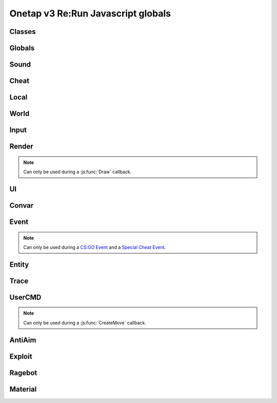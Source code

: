 Onetap v3 Re:Run Javascript globals
====================================

.. js:data:: __filename

    Filename of the running script.

    :type: string


Classes
--------

.. js:class:: Reference(*path)

    :param string *path: Path to the javascript element

.. js:attribute:: Reference.path

    :type: Array[string]

.. js:method:: Reference.GetValue()

.. js:method:: Reference.GetString()

.. js:method:: Reference.GetColor()

.. js:method:: Reference.SetValue(value)

.. js:method:: Reference.SetEnabled(value)

.. js:method:: Reference.SetColor(value)

.. js:method:: Reference.IsHotKeyActive()

.. js:method:: Reference.ToggleHotkey()


.. js:class:: Entity(entityindex)

    :param integer entityindex: Entityindex of the entity

.. js:attribute:: Entity.entityindex

    :type: integer

.. js:method:: Entity.IsTeammate()

.. js:method:: Entity.IsBot()

.. js:method:: Entity.IsLocalPlayer()

.. js:method:: Entity.IsValid()

.. js:method:: Entity.IsAlive()

.. js:method:: Entity.IsDormant()

.. js:method:: Entity.GetClassID()

.. js:method:: Entity.GetClassName()

.. js:method:: Entity.GetName()

.. js:method:: Entity.GetWeapon()

.. js:method:: Entity.GetWeapons()

.. js:method:: Entity.GetRenderOrigin()

.. js:method:: Entity.GetRenderBox()

.. js:method:: Entity.GetProp(table, propname)

.. js:method:: Entity.SetProp(table, propname, value)

.. js:method:: Entity.GetHitboxPositions(hitboxindex)

.. js:method:: Entity.GetEyePosition()


.. js:class:: Vector2(x, y)

    A 2d vector

    :param number x: x position
    :param number y: y position

.. js:method:: Vector2.pack()

.. js:function:: Vector2.unpack(array)


.. js:class:: Vector3(x, y, z)

    A 3d vector

    :param number x: x position
    :param number y: y position
    :param number z: z position

.. js:method:: Vector3.pack()

.. js:function:: Vector3.unpack(array)


.. js:class:: Angles(pitch, yaw, roll)

    An angle.

    :param number pitch: pitch
    :param number yaw: yaw
    :param number roll: roll

.. js:method:: Angles.pack()

.. js:function:: Angles.unpack(array)


.. js:class:: RGBA(r, g, b, a)

    A RGBA color.

    :param integer r: red channel
    :param integer g: green channel
    :param integer b: blue channel
    :param integer a: alpha (transparency)

.. js:method:: RGBA.pack()

.. js:function:: RGBA.unpack(array)


.. js:class:: Material(material)

    :param string material: Name of the material


.. js:attribute:: Material.name

    Name of the material

    :type: string

.. js:method:: Material.SetKeyValue(key, value)

    Overrides values.

    .. note::
        See also:

            - https://developer.valvesoftware.com/wiki/Category:List_of_Shader_Parameters
            - https://developer.valvesoftware.com/wiki/VertexLitGeneric

    .. note::
        Can only be used during a :js:func:`Material` callback.

    :param string key: Key
    :param string value: value

.. js:method:: Material.Refresh()

    Refreshes the material with the new values from :js:meth:`Material.SetKeyValue`.

    .. note::
        Can only be used during a :js:func:`Material` callback.


Globals
--------

.. js:module:: Globals

.. js:function:: Tickcount()

    Returns the current tick.

    :returns: Current tick
    :return type: integer

.. js:function:: Tickrate()

    Returns the current tickrate, aka how many ticks the server is running per second.

    It is 64 in matchmaking and most community servers.

    :returns: Tickrate
    :return type: integer

.. js:function:: TickInterval()

    Returns the delay between each tick.

    Equivalent to:

    .. code:: js

        function TickInterval() {
            return 1 / Global.Tickrate();
        }

    :returns: Tickinterval in seconds
    :return type: float

.. js:function:: Curtime()

    Returns the current time of the server.

    :returns: Current time in seconds
    :return type: float

.. js:function:: Realtime()

    Returns the time in seconds since CS:GO was started.

    :returns: Time in seconds
    :return type: float

.. js:function:: Frametime()

    Returns the last frame took to render.

    :returns: Time in seconds
    :return type: float

Sound
------

.. js:module:: Sound

.. js:function:: Play(filename)

    Plays a sound from a `.wav` file.

    :param string filename: Filename of the sound

.. js:function:: PlayMicrophone(filename)

    Plays a sound from a `.wav` file over your microphone.

    :param string filename: Fileanme of the sound

.. js:function:: StopMicrophone()

    Interrupt the playing sound from :js:func:`Sound.PlayMicrophone`.


Cheat
------

.. js:module:: Cheat

.. js:function:: GetUsername()

    Returns the onetap username, but in OTCv3 this is replaced by the steam name on injection.

    :returns: Onetap username or steam name
    :return type: string

.. js:function:: RegisterCallback(callback, function)

    Registers a callback, valid callbacks can be found `here <callbacks.html>`_.

    Example:

    .. code:: js

        Global.RegisterCallback("CreateMove", function() {
            // gets called every tick
        });


    :param string callback: Name of the callback.
    :param string name: Name of the callback function.

.. js:function:: ExecuteCommand(command)

    Executes a command in the CS:GO console.

    :param string command: The command to execute.

.. js:function:: FrameStage()

    Returns the current frame stage.
    
    +---------+----------------------------------------+
    |  Stage  |  Meaning                               |
    +=========+========================================+
    |    0    |  Frame Start                           |
    +---------+----------------------------------------+
    |    1    |  Frame NetUpdate Start                 |
    +---------+----------------------------------------+
    |    2    |  Frame NetUpdate PostDataUpdate Start  |
    +---------+----------------------------------------+
    |    3    |  Frame NetUpdate PostDataUpdate End    |
    +---------+----------------------------------------+
    |    4    |  Frame NetUpdate End                   |
    +---------+----------------------------------------+
    |    5    |  Frame Render Start                    |
    +---------+----------------------------------------+
    |    6    |  Frame Render End                      |
    +---------+----------------------------------------+

    :returns: Current frame stage
    :return type: integer

    .. note::
        Can only be used during a :js:func:`FrameStageNotify` callback.

.. js:function:: Print(text)

    Prints text into the CS:GO console.

    :param string text: The text to print into the console.

.. js:function:: PrintChat(text)

    Prints colored text into the chat.

    You can use special bytes to change the color.

    +---------+-----------------+-+---------+-----------------+-+---------+-----------------+-+---------+-----------------+
    |  Byte   |  Color          | |  Byte   |  Color          | |  Byte   |  Color          | |  Byte   |  Color          |
    +=========+=================+=+=========+=================+=+=========+=================+=+=========+=================+
    |  \\x01  |  White          | |  \\x05  |  Lighter green  | |  \\x09  |  Gold           | |  \\x0D  |  Dark purple    |
    +---------+-----------------+-+---------+-----------------+-+---------+-----------------+-+---------+-----------------+
    |  \\x02  |  Dark red       | |  \\x06  |  Light green    | |  \\x0A  |  Gray           | |  \\x0E  |  Light purple   |
    +---------+-----------------+-+---------+-----------------+-+---------+-----------------+-+---------+-----------------+
    |  \\x03  |  Purple         | |  \\x07  |  Red            | |  \\x0B  |  Aqua           | |  \\x0F  |  Light red      |
    +---------+-----------------+-+---------+-----------------+-+---------+-----------------+-+---------+-----------------+
    |  \\x04  |  Green          | |  \\x08  |  Gray           | |  \\x0C  |  Blue           | |  \\xA0  |  N/A            |
    +---------+-----------------+-+---------+-----------------+-+---------+-----------------+-+---------+-----------------+

    :param string text: The text to print into the chat.

    .. note::
        The text is clientside, so only you can see the text.

.. js:function:: PrintColor(color, text)

    Prints colored text into the CS:GO console.

    :param Color color: The color for the text
    :param string text: The text to print into the console.


Local
------

.. js:module:: Local

.. js:function:: Latency()

    Returns your latency to the server.

    :returns: Latency in seconds.
    :return type: float

.. js:function:: GetViewAngles()

    Returns the current viewangles of yourself.

    Example:

    .. code:: js

        Global.RegisterCallback("Draw", function() {
            const angles = Global.GetViewAngles();
            Render.String(5, 5, 0, "Angles: pitch=" + angles[0] + " yaw=" + angles[1] + " roll=" + angles[2], [255, 0, 0, 255]);
        });

    :returns: Current viewangles
    :return type: Vector3

.. js:function:: SetViewAngles(angles)

    Sets the current viewangles of yourself.

    :param Vector3 angles: New viewangles.

.. js:function:: SetClanTag(tag)

    Sets the current clantag.

    :param string tag: Clantag to change to.

.. js:function:: GetRealYaw()

    Returns the current yaw of your real.

    :returns: Absolute yaw of the real
    :return type: float

.. js:function:: GetFakeYaw()

    Returns the current yaw of your fake.

    :returns: Absolute yaw of the fake
    :return type: float

.. js:function:: GetSpread()

    Returns the **S P R E A D** of the current selected gun.

    :returns: Gun spread
    :return type: float

.. js:function:: GetInaccuracy()

    Returns the inaccuracy of the current selected gun with moving inaccuracy calculations.

    :returns: Shot inaccuracy
    :return type: float


World
------

.. js:module:: World

.. js:function:: GetMapName()

    Returns the current map name.

    Examples:
    
        - `de_dust2`
        - `de_mirage`
        - `cs_office`

    :returns: Current map name
    :return type: string

.. js:function:: GetServerString()

    Returns the current server (ip, port, offline match, ...) as a string.
    This is used in the watermark.

    :returns: Current server as string
    :return type: string

Input
------

.. js:module:: Input

.. js:function:: GetCursorPosition()

    Returns the current position of the cursor.

    :returns: Cursorposition
    :return type: Vector2

.. js:function:: IsKeyPressed(key)

    Returns if the key is currently pressed.

    :param integer key: `Virtual Key Codes <https://docs.microsoft.com/en-us/windows/win32/inputdev/virtual-key-codes>`_
    :returns: If the key is is pressed
    :return type: boolean


Render
-------

.. js:module:: Render

.. note::
    Can only be used during a :js:func:`Draw` callback.

.. js:function:: String(x, y, align, text, color[, size])

    Renders the string `text` at x|y.
    Align 0 is left-aligned and everything else is centered.

    :param string text: Text to write
    :param integer x: x position
    :param integer y: y position
    :param Color color: Color
    :param integer size: Size of the text

.. js:function:: TextSize(text[, size])

    Returns the size of the text.

    :param string text: Text to measure
    :param integer size: Size of the text
    :returns: Size the text would take
    :return type: Vector2

.. js:function:: Line(x1, y1, x2, y2, color)

    Renders a line from x1|y1 to x2|y2.

    :param integer x1: x position of the start
    :param integer y1: y position of the start
    :param integer x2: x position of the end
    :param integer y2: y position of the end
    :param Color color: Color

.. js:function:: Rect(x, y, width, height, color)

    Renders a rectangle from x|y with the width `width` and height `height`.

    :param integer x: x position
    :param integer y: y position
    :param integer width: width
    :param integer height: height
    :param Color color: Color

.. js:function:: FilledRect(x, y, width, height, color)

    Renders a rectangle from x|y with the width `width` and height `height` filled with `color`.

    :param integer x: x position
    :param integer y: y position
    :param integer width: width
    :param integer height: height
    :param Color color: Color

.. js:function:: GradientRect(x, y, width, height, color1, color2)

    Renders a rectangle from x|y with the width `width`.

    :param integer x: x position
    :param integer y: y position
    :param integer width: width
    :param integer height: height
    :param Color color: Color

.. js:function:: Circle(x, y, r, color)

    Renders a circle at x|y.

    :param integer x: x position
    :param integer y: y position
    :param integer r: radius of the circle
    :param Color color: Color

.. js:function:: Polygon(points, color)

    Renders a polygon/triangle, the 3 corners are in `points`.

    Example:

    .. code:: js

        function onDraw() {
            Render.Polygon([[50, 0], [25, 50], [75, 50]], [255, 0, 0, 255]);
        }
        Cheat.RegisterCallback("Draw", "onDraw");

    :param Sequence[Vector2] points: The 3 corners
    :param Color color: Color

.. js:function:: WorldToScreen(position)

    Returns screen position from world position.

    :param Vector3 position: Position in the world
    :returns: Position on screen
    :return type: Vector2

.. js:function:: AddFont(name, size, weight)

    Returns font object.

    :param string name: Name of the font
    :param integer size: Font size
    :param integer weight: Font weight
    :returns: Font object
    :return type: Any

.. js:function:: FindFont(name, size, weight)

    Returns font object.

    :param string name: Name of the font
    :param integer size: Font size
    :param integer weight: Font weight
    :returns: Font object
    :return type: Any

.. js:function:: StringCustom(x, y, align, text, color, font)

    Renders the string `text` at x|y with a custom font.

    :param integer x: x position
    :param integer y: y position
    :param integer align: How to align the text
    :param string text: Text to write
    :param Color color: Color
    :param Font font: Font

.. js:function:: TexturedRect(x, y, width, height, texture)

    Renders the texture `texture` at x|y with the width `width` and height `height`.

    :param integer x: x position
    :param integer y: y position
    :param integer width: with
    :param integer height: height
    :param Texture texture: Texture

.. js:function:: AddTexture(filename)

    Returns a texture loaded from a file.

    :param string filename: Filename of the image
    :returns: Texture from the file
    :return type: Texture

.. js:function:: TextSizeCustom(text, font)

    Returns the size of the text with a custom font.

    :param string text: Text
    :param Font font: Font
    :returns: Size of the text
    :return type: Vector2

.. js:function:: GetScreenSize()

    Returns the size of the screen.

    :returns: Screensize
    :return type: Vector2

UI
---

.. js:module:: UI

.. js:function:: GetValue(...path)

    Returns the value of the UI element at the specified path.

    Example:

    .. code:: js

        function GetFakelag() {
            if(!UI.GetValue("Anti-Aim", "Fake-Lag", "Enabled"))
                return 0; // fakelag disabled
            return UI.GetValue("Anti-Aim", "Fake-Lag", "Limit");
        }

    :param string ...path: Path of the element
    :returns: The value of the element
    :return type: Any

.. js:function:: SetValue(...path, value)

    Sets the value of the UI element at the specified path to value.

    Example:

    .. code:: js

        function disableFakelag() {
            UI.SetValue("Anti-Aim", "Fake-Lag", "Enabled", false);
        }
    
    :param string ...path: Path of the element
    :param Any value: New value

.. js:function:: AddCheckbox(name)

    Adds a checkbox element to "Misc", "JAVASCRIPT", "Script Items".

    :param string name: Name of the checkbox

.. js:function:: AddSliderInt(name[, min[, max])

    Adds a slider element to "Misc", "JAVASCRIPT", "Script Items".

    :param string name: Name of the slider
    :param integer min: Minimal value
    :param integer max: Maximal value

.. js:function:: AddSliderFloat(name[, min[, max])

    Adds a slider element to "Misc", "JAVASCRIPT", "Script Items".

    :param string name: Name of the slider
    :param float min: Minimal value
    :param float max: Maximal value


.. js:function:: AddHotkey(name)

    Adds a hotkey element to "Misc", "JAVASCRIPT", "Script Items".

    :param string name: Name of the hotkey

.. js:function:: AddLabel(text)

    Adds a label element to "Misc", "JAVASCRIPT", "Script Items".

    :param string text: The text to add

.. js:function:: AddDropdown(name, options)

    Adds a dropdown element to "Misc", "JAVASCRIPT", "Script Items".

    Example:

    .. code:: js

        UI.AddDropdown("sample dropdown", ["option 1", "option 2"])

        UI.GetValue("Misc", "JAVASCRIPT", "Script Items", "sample dropdown") == 0 // selected by default

    :param string name: Name of the dropdown
    :param Sequence[string] options: Sequence(array) of options

.. js:function:: AddMultiDropdown(name, options)

    Adds a multidropdown element to "Misc", "JAVASCRIPT", "Script Items".

    Example:

    .. code:: js

        UI.AddMultiDropdown("sample dropdown", ["option 1", "option 2"])

        UI.GetValue("Misc", "JAVASCRIPT", "Script Items", "sample dropdown") == [] // empty list because nothing is selected

    :param string name: Name of the multidropdown
    :param Sequence[string] options: Sequence(array) of options

.. js:function:: AddColorPicker(name)

    Adds a colorpicker element to "Misc", "JAVASCRIPT", "Script Items".

    :param string name: Name of the colorpicker

.. js:function:: AddTextbox(name)

    Adds a textbox element to "Misc", "JAVASCRIPT", "Script Items".

    :param string name: Name of the textbox

.. js:function:: SetEnabled(...path, value)

    Enables/disables the element at the specified path.

    :param string ...path: Path to the element
    :param boolean value: Whether to enable or disable

.. js:function:: GetString(...path)

    Returns the value of the textbox element at the specified path.

    :param string ...path: Path of the element
    :returns: The value of the element
    :return type: string

.. js:function:: GetColor(...path)

    Returns the value of the colorpicker element at the specified path.

    :param string ...path: Path of the element
    :returns: The value of the element
    :return type: Color

.. js:function:: SetColor(...path, color)

    Sets the value of the colorpicker element at the specified path to the color.
    
    :param string ...path: Path of the element
    :param Color color: New color

.. js:function:: IsHotkeyActive(...path)

    Returns if the specified hotkey is being held/pressed.

    :param string ...path: Path of the element
    :returns: If the hotkey is being pressed
    :return type: boolean

.. js:function:: ToggleHotkey(...path)

    Simulates pressing the hotkey for the element at the specified path.

    :param string ...path: Path of the element
    :returns: New state of the hotkey, 1 is active, 0 means inactive
    :return type: integer

.. js:function:: IsMenuOpen()

    Returns if the menu is opened.

    :returns: If the menu is opened
    :return type: boolean


Convar
-------

.. js:module:: Convar

.. js:function:: GetInt(name)

    Returns the current value of the specified ConVar.

    :param string name: Name of the ConVar
    :returns: Value of the ConVar
    :return type: integer

.. js:function:: SetInt(name, value)

    Sets the value of the specified ConVar.

    :param string name: Name of the ConVar
    :param integer value: New value

.. js:function:: GetFloat(name)

    Returns the current value of the specified ConVar.

    :param string name: Name of the ConVar
    :returns: Value of the ConVar
    :return type: float

.. js:function:: SetFloat(name, value)

    Sets the value of the specified ConVar.

    :param string name: Name of the ConVar
    :param float value: New value

.. js:function:: GetString(name)

    Returns the current value of the specified ConVar.

    :param string name: Name of the ConVar
    :returns: Value of the ConVar
    :return type: string

.. js:function:: SetString(name, value)

    Sets the value of the specified ConVar.

    :param string name: Name of the ConVar
    :param string value: New value


Event
------

.. js:module:: Event

.. note::
    Can only be used during a `CS:GO Event <callbacks.html#cs-go-events>`_ 
    and a `Special Cheat Event <callbacks.html#special-cheat-events>`_.

.. js:function:: GetInt(name)

    Returns the integer representation of the specified name.

    :returns: Value of the name
    :return type: integer

.. js:function:: GetFloat(name)

    Returns the floating point representation of the specified name.

    :returns: Value of the name
    :return type: float

.. js:function:: GetString(name)

    Returns the string representation of the specified name.

    :returns: Value of the name
    :return type: string


Entity
-------

.. js:module:: Entity

.. js:function:: GetEntities()

    Returns all entities.

    :returns: All entities
    :return type: Sequence[integer]

.. js:function:: GetEntitiesByClassID(classid)

    Returns all entities with a matching class id.

    :param integer classid: classid
    :returns: Index of all matching entities
    :return type: integer

.. js:function:: GetPlayers()

    Returns all players.

    :returns: All playerindexes
    :return type: Sequence[integer]

.. js:function:: GetEnemies()

    Returns all players in the enemy team.

    :returns: All enemyindexes
    :return type: Sequence[integer]

.. js:function:: GetTeammates()

    Returns all players your team.

    :returns: All teammateindexes
    :return type: Sequence[integer]

.. js:function:: GetLocalPlayer()

    Returns the index of yourself.

    :returns: Yourself
    :return type: integer

.. js:function:: GetGameRulesProxy()

    Returns entityindex of the game rules entity
    
    :returns: Entityindex
    :return type: integer

.. js:function:: GetEntityFromUserID(userid)

    Returns the player with the userid.

    :param string userid: Userid of the player to find
    :returns: Entityindexs matching the userid
    :return type: integer

.. js:function:: IsTeammate(entityindex)

    Returns if the entity is a teammate.

    :param integer entityindex: Entityindex of the entity
    :returns: Entity is a teammate
    :return type: boolean

.. js:function:: IsEnemy(entityindex)

    Returns if the entity is an enemy.

    :param integer entityindex: Entityindex of the entity
    :returns: Entity is an enemy
    :return type: boolean

.. js:function:: IsBot(entityindex)

    Returns if the entity is a bot.

    :param integer entityindex: Entityindex of the entity
    :returns: Entity is a bot
    :return type: boolean

.. js:function:: IsLocalPlayer(entityindex)

    Returns if the entityindex matches yourself.

    :param integer entityindex: Entityindex of the entity
    :returns: Entity is yourself
    :return type: boolean

.. js:function:: IsValid(entityindex)

    Returns if the entityindex is valid.

    :param integer entityindex: Entityindex of the entity
    :returns: Entity is valid
    :return type: boolean

.. js:function:: IsAlive(entityindex)

    Returns if the entity is alive.

    :param integer entityindex: Entityindex of the entity
    :returns: Entity is alive
    :return type: boolean

.. js:function:: IsDormant(entityindex)

    Returns if the entity is dormant.

    :param integer entityindex: Entityindex of the entity
    :returns: Entity is dormant
    :return type: boolean

.. js:function:: GetClassID(entityindex)

    Returns the class id of the class the entity belongs to.

    :param integer entityindex: Entityindex of the entity
    :returns: Class id of the entity
    :return type: integer

.. js:function:: GetClassName(entityindex)

    Returns the name of the class the entity belongs to.

    :param integer entityindex: Entityindex of the entity
    :returns: Class name of the entity
    :return type: string

.. js:function:: GetName(entityindex)

    Returns the name of the entity.

    :param integer entityindex: Entityindex of the entity
    :returns: Name of the entity
    :return type: string

.. js:function:: GetWeapon(entityindex)

    Returns the current held weapon entity.

    :param integer entityindex: Entityindex of the entity
    :returns: Helt weapon
    :return type: integer

.. js:function:: GetWeapons(entityindex)

    Returns all weapons the entity has.

    :param integer entityindex: Entityindex of the entity
    :returns: All weapons from the entity
    :return type: integer

.. js:function:: GetRenderOrigin(entityindex)

    Returns position of the entity.

    :param integer entityindex: Entityindex of the entity
    :returns: Position of the entity
    :return type: Vector3

.. js:function:: GetRenderBox(entityindex)

    Returns the render box of the entity.

    :param integer entityindex: Entityindex of the entity
    :returns: An array comprising of: valid/invalid (boolean), min X, min Y, max X, max Y
    :return type: Array

.. js:function:: GetProp(entityindex, table, propname)

    Returns the value of the prop of the entity.
    `classname` must be the name of the entity's class, e.g. `CCSPlayer` for players.

    :param integer entityindex: Entityindex of the entity
    :param string table: Name of entity's class
    :param string propname: Name of the prop
    :returns: The value
    :return type: Any

.. js:function:: SetProp(entityindex, classname, propname, value)

    Sets the value of the prop of the entity.
    `classname` must be the name of the entity's class, e.g. `CCSPlayer` for players.

    :param integer entityindex: Entityindex of the entity
    :param string classname: Name of entity's class
    :param string propname: Name of the prop
    :param Any value: The value

.. js:function:: GetHitboxPosition(entityindex, hitboxindex)

    Returns position of the hitbox.

    :param integer entityindex: Entityindex of the entity
    :param integer hitgroup: Hitboxindex of the hitbox
    :returns: Position of the hitbox
    :return type: Vector3

.. js:function:: GetEyePosition(entityindex)

    Returns position of the eye hitbox.

    :param integer entityindex: Entityindex of the entity
    :returns: Position of the eye hitbox
    :return type: Vector3


Trace
------

.. js:module:: Trace

.. js:function:: Line(entityindex, start, end)

    Traces a line between start and end

    :param integer entityindex: Entityindex of the entity
    :param Vector3 start: Start of the trace
    :param Vector3 end: End of the trace
    :returns: What it hit
    :return type: Array[target, fraction]

.. js:function:: Bullet(?)

    .. warning:: Undocumented function.


UserCMD
--------

.. js:module:: UserCMD

.. note::
    Can only be used during a :js:func:`CreateMove` callback.

.. js:function:: SetMovement(movement)

    Sets the movement for the current move command.

    :param Vector3 movement: The new movement

.. js:function:: GetMovement()

    Returns the planned movement for the current move command.
    
    :returns: The movement
    :return type: Vector3

.. js:function:: SetAngles(angles)

    Sets the viewangles for the current move command.

    :param Vector3 angles: The angles

    .. note:: You can use :js:func:`Local.GetViewAngles` to get them.

.. js:function:: ForceJump(value)

    Forces the command to jump/not jump.

    :param boolean value: Whether to force jump or not

.. js:function:: ForceCrouch(value)

    Forces the command to crouch/not crouch.

    :param boolean value: Whether to force crouch or not


AntiAim
--------

.. js:module:: AntiAim

.. js:function:: GetOverride()

    Returns 1 if the antiaim is being managed by a script, 0 otherwise.

    :returns: If antiaim is mangaged by a script
    :return type: integer

.. js:function:: SetOverride(state)

    Enable/disable mangagment of the antiaim.

    :param boolean state: 1 to enable, 0 to disable

    .. note:: Booleans (true/false) are not supported!

.. js:function:: SetRealOffset(degree)

    Sets the real offset.

    :param integer degree: Real offset from yaw.

    .. note:: :js:func:`AntiAim.GetOverride` must return `1` before this affects anything.

.. js:function:: SetFakeOffset(degree)

    Offsets yaw offset by degree.

    :param integer degree: Offsets yaw.

    .. note:: :js:func:`AntiAim.GetOverride` must return `1` before this affects anything.

.. js:function:: SetLBYOffset(degree)

    Sets the fake offset.

    :param integer degree: Fake offset from yaw.

    .. note:: :js:func:`AntiAim.GetOverride` must return `1` before this affects anything.


Exploit
--------

.. js:module:: Exploit

.. js:function:: GetCharge()

    Returns the current doubletap charge percentage and `-1` when disabled.

    :returns: Doubletap charge in percent
    :return type: float

.. js:function:: Recharge()

    Forces the ragebot to recharge the doubletap asap.

.. js:function:: DisableRecharge()

    Disables automatic recharge.

.. js:function:: EnableRecharge()

    Re-enables automatic recharge.


Ragebot
--------

.. js:module:: Ragebot

.. js:function:: GetTarget()

    Returns the entity targetted by the ragebot.

    :returns: Entityindex of ragebot target
    :return type: integer

.. js:function:: IgnoreTarget(entityindex)

    Ignores the entity matching entityindex.

    .. note::
        Only active for one tick and must be called in a :js:func:`CreateMove` callback.

    :param integer entityindex: Entityindex of the entity

.. js:function:: ForceTarget(entityindex)

    Forces the ragebot to shoot at the entity whenever possible.

    .. note::
        Only active for one tick and must be called in a :js:func:`CreateMove` callback.
        
    :param integer entityindex: Entityindex of the entity

.. js:function:: ForceTargetSafety(entityindex)

    Forces safety on a specific entity. (safepoint)

    .. note::
        Only active for one tick and must be called in a :js:func:`CreateMove` callback.
    
    :param integer entityindex: Entityindex of the entity

.. js:function:: ForceTargetHitchance(entityindex, hitchance)

    Forces a minimum hitchance for entity.

    .. note::
        Only active for one tick and must be called in a :js:func:`CreateMove` callback.

    :param integer entityindex: Entityindex of the entity
    :param integer hitchance: Hitchance to force

.. js:function:: ForceTargetMinimumDamage(entityindex, minimum_damage)

    Forces the minimum damage for entity.

    .. note::
        Only active for one tick and must be called in a :js:func:`CreateMove` callback.

    :param integer entityindex: Entityindex of the entity
    :param integer minimum_damage: Damage to force

.. js:function:: ForceHitboxSafety(hitboxindex)

    Forces safety on a specific hitbox. (safepoint)

    .. note::
        Only active for one tick and must be called in a :js:func:`CreateMove` callback.

    :param integer hitboxindex: Hitboxindex of the hitbox


Material
---------

.. js:module:: Material

.. js:function:: Create(name)

    Creates a material.

    :param string name: Name of the material
    :returns: If the creation was successful
    :return type: boolean

.. js:function:: Destroy(name)

    Destroys a material.

    :param string name: Name of the material
    :returns: If the destruction was successful
    :return type: boolean

.. js:function:: Get(name)

    Returns the material index.

    .. note::
        Can only be used during a :js:func:`Material` callback.

    :param string name: Name of the material
    :returns: Materialindex
    :return type: integer

.. js:function:: SetKeyValue(materialindex, key, value)

    Overrides values of the material.

    .. note::
        See also:

            - https://developer.valvesoftware.com/wiki/Category:List_of_Shader_Parameters
            - https://developer.valvesoftware.com/wiki/VertexLitGeneric

    .. note::
        Can only be used during a :js:func:`Material` callback.

    :param integer materialindex: Materialindex of the material
    :param string key: Key
    :param string value: value

.. js:function:: Refresh(materialindex)

    Refreshes the material with the new values from :js:func:`Material.SetKeyValue`.

    .. note::
        Can only be used during a :js:func:`Material` callback.

    :param integer materialindex: Materialindex of the material
